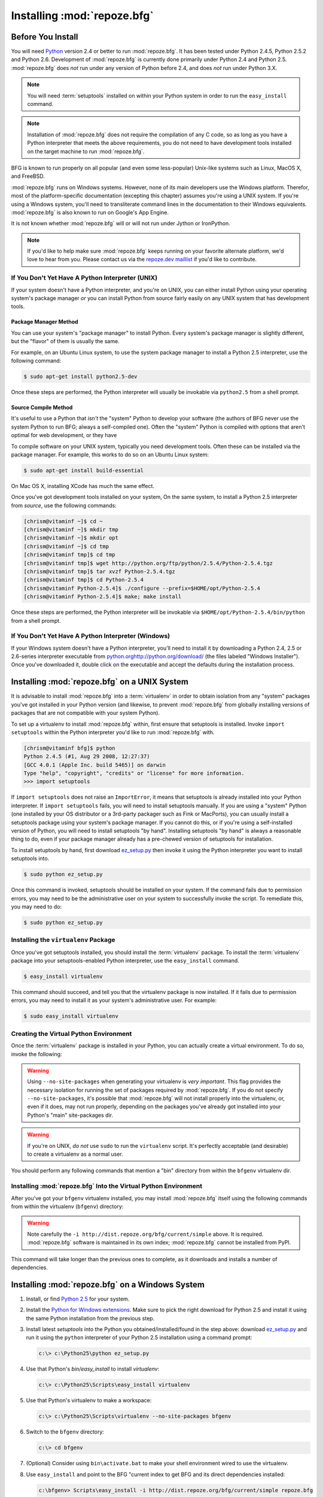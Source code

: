 .. _installing_chapter:

Installing :mod:`repoze.bfg`
============================

Before You Install
------------------

You will need `Python <http://python.org>`_ version 2.4 or better to
run :mod:`repoze.bfg`.  It has been tested under Python 2.4.5, Python
2.5.2 and Python 2.6.  Development of :mod:`repoze.bfg` is currently
done primarily under Python 2.4 and Python 2.5.  :mod:`repoze.bfg`
does *not* run under any version of Python before 2.4, and does *not*
run under Python 3.X.

.. note:: You will need :term:`setuptools` installed
   on within your Python system in order to run the ``easy_install``
   command.

.. note:: Installation of :mod:`repoze.bfg` does not require the
   compilation of any C code, so as long as you have a Python
   interpreter that meets the above requirements, you do not need to
   have development tools installed on the target machine to run
   :mod:`repoze.bfg`.

BFG is known to run properly on all popular (and even some
less-popular) Unix-like systems such as Linux, MacOS X, and FreeBSD.

:mod:`repoze.bfg` runs on Windows systems.  However, none of its main
developers use the Windows platform.  Therefor, most of the
platform-specific documentation (excepting this chapter) assumes
you're using a UNIX system. If you're using a Windows system, you'll
need to transliterate command lines in the documentation to their
Windows equivalents.  :mod:`repoze.bfg` is also known to run on
Google's App Engine.

It is not known whether :mod:`repoze.bfg` will or will not run under
Jython or IronPython.

.. note:: If you'd like to help make sure :mod:`repoze.bfg` keeps
   running on your favorite alternate platform, we'd love to hear from
   you.  Please contact us via the `repoze.dev maillist
   <http://lists.repoze.org/listinfo/repoze-dev>`_ if you'd like to
   contribute.

If You Don't Yet Have A Python Interpreter (UNIX)
~~~~~~~~~~~~~~~~~~~~~~~~~~~~~~~~~~~~~~~~~~~~~~~~~

If your system doesn't have a Python interpreter, and you're on UNIX,
you can either install Python using your operating system's package
manager *or* you can install Python from source fairly easily on any
UNIX system that has development tools.

Package Manager Method
++++++++++++++++++++++

You can use your system's "package manager" to install Python. Every
system's package manager is slightly different, but the "flavor" of
them is usually the same.

For example, on an Ubuntu Linux system, to use the system package
manager to install a Python 2.5 interpreter, use the following
command:

.. code-block:: bash

  $ sudo apt-get install python2.5-dev

Once these steps are performed, the Python interpreter will usually be
invokable via ``python2.5`` from a shell prompt.

Source Compile Method
+++++++++++++++++++++

It's useful to use a Python that *isn't* the "system" Python to
develop your software (the authors of BFG never use the system Python
to run BFG; always a self-compiled one).  Often the "system" Python is
compiled with options that aren't optimal for web development, or they
have

To compile software on your UNIX system, typically you need
development tools.  Often these can be installed via the package
manager.  For example, this works to do so on an Ubuntu Linux system:

.. code-block:: bash

  $ sudo apt-get install build-essential

On Mac OS X, installing XCode has much the same effect.

Once you've got development tools installed on your system, On the
same system, to install a Python 2.5 interpreter from *source*, use
the following commands:

.. code-block:: bash

  [chrism@vitaminf ~]$ cd ~
  [chrism@vitaminf ~]$ mkdir tmp
  [chrism@vitaminf ~]$ mkdir opt
  [chrism@vitaminf ~]$ cd tmp
  [chrism@vitaminf tmp]$ cd tmp
  [chrism@vitaminf tmp]$ wget http://python.org/ftp/python/2.5.4/Python-2.5.4.tgz
  [chrism@vitaminf tmp]$ tar xvzf Python-2.5.4.tgz
  [chrism@vitaminf tmp]$ cd Python-2.5.4
  [chrism@vitaminf Python-2.5.4]$ ./configure --prefix=$HOME/opt/Python-2.5.4
  [chrism@vitaminf Python-2.5.4]$ make; make install

Once these steps are performed, the Python interpreter will be
invokable via ``$HOME/opt/Python-2.5.4/bin/python`` from a shell
prompt.

If You Don't Yet Have A Python Interpreter (Windows)
~~~~~~~~~~~~~~~~~~~~~~~~~~~~~~~~~~~~~~~~~~~~~~~~~~~~

If your Windows system doesn't have a Python interpreter, you'll need
to install it by downloading a Python 2.4, 2.5 or 2.6-series
interpreter executable from `<python.org
http://python.org/download/>`_ (the files labeled "Windows
Installer").  Once you've downloaded it, double click on the
executable and accept the defaults during the installation process.

Installing :mod:`repoze.bfg` on a UNIX System
---------------------------------------------

It is advisable to install :mod:`repoze.bfg` into a :term:`virtualenv`
in order to obtain isolation from any "system" packages you've got
installed in your Python version (and likewise, to prevent
:mod:`repoze.bfg` from globally installing versions of packages that
are not compatible with your system Python).

To set up a virtualenv to install :mod:`repoze.bfg` within, first
ensure that setuptools is installed.  Invoke ``import setuptools``
within the Python interpreter you'd like to run :mod:`repoze.bfg`
with.

.. code-block:: bash

  [chrism@vitaminf bfg]$ python
  Python 2.4.5 (#1, Aug 29 2008, 12:27:37) 
  [GCC 4.0.1 (Apple Inc. build 5465)] on darwin
  Type "help", "copyright", "credits" or "license" for more information.
  >>> import setuptools

If ``import setuptools`` does not raise an ``ImportError``, it means
that setuptools is already installed into your Python interpreter.  If
``import setuptools`` fails, you will need to install setuptools
manually.  If you are using a "system" Python (one installed by your
OS distributor or a 3rd-party packager such as Fink or MacPorts), you
can usually install a setuptools package using your system's package
manager.  If you cannot do this, or if you're using a self-installed
version of Python, you will need to install setuptools "by hand".
Installing setuptools "by hand" is always a reasonable thing to do,
even if your package manager already has a pre-chewed version of
setuptools for installation.

To install setuptools by hand, first download `ez_setup.py
<http://peak.telecommunity.com/dist/ez_setup.py>`_ then invoke it
using the Python interpreter you want to install setuptools into.

.. code-block:: bash

  $ sudo python ez_setup.py

Once this command is invoked, setuptools should be installed on your
system.  If the command fails due to permission errors, you may need
to be the administrative user on your system to successfully invoke
the script.  To remediate this, you may need to do:

.. code-block:: bash

  $ sudo python ez_setup.py


Installing the ``virtualenv`` Package
~~~~~~~~~~~~~~~~~~~~~~~~~~~~~~~~~~~~~

Once you've got setuptools installed, you should install the
:term:`virtualenv` package.  To install the :term:`virtualenv` package
into your setuptools-enabled Python interpreter, use the
``easy_install`` command.

.. code-block:: bash

  $ easy_install virtualenv

This command should succeed, and tell you that the virtualenv package
is now installed.  If it fails due to permission errors, you may need
to install it as your system's administrative user.  For example:

.. code-block:: bash

  $ sudo easy_install virtualenv

Creating the Virtual Python Environment
~~~~~~~~~~~~~~~~~~~~~~~~~~~~~~~~~~~~~~~

Once the :term:`virtualenv` package is installed in your Python, you
can actually create a virtual environment.  To do so, invoke the
following:

.. code-block:: bash
   :linenos:

   $ virtualenv --no-site-packages bfgenv
   New python executable in bfgenv/bin/python
   Installing setuptools.............done.

.. warning:: Using ``--no-site-packages`` when generating your
   virtualenv is *very important*. This flag provides the necessary
   isolation for running the set of packages required by
   :mod:`repoze.bfg`.  If you do not specify ``--no-site-packages``,
   it's possible that :mod:`repoze.bfg` will not install properly into
   the virtualenv, or, even if it does, may not run properly,
   depending on the packages you've already got installed into your
   Python's "main" site-packages dir.

.. warning:: If you're on UNIX, *do not* use ``sudo`` to run the
   ``virtualenv`` script.  It's perfectly acceptable (and desirable)
   to create a virtualenv as a normal user.

You should perform any following commands that mention a "bin"
directory from within the ``bfgenv`` virtualenv dir.

Installing :mod:`repoze.bfg` Into the Virtual Python Environment
~~~~~~~~~~~~~~~~~~~~~~~~~~~~~~~~~~~~~~~~~~~~~~~~~~~~~~~~~~~~~~~~

After you've got your ``bfgenv`` virtualenv installed, you may install
:mod:`repoze.bfg` itself using the following commands from within the
virtualenv (``bfgenv``) directory:

.. code-block:: bash
   :linenos:

   $ bin/easy_install -i http://dist.repoze.org/bfg/current/simple repoze.bfg

.. warning:: Note carefully the ``-i
   http://dist.repoze.org/bfg/current/simple`` above.  It is required.
   :mod:`repoze.bfg` software is maintained in its own index;
   :mod:`repoze.bfg` cannot be installed from PyPI.

This command will take longer than the previous ones to complete, as it
downloads and installs a number of dependencies.

Installing :mod:`repoze.bfg` on a Windows System
-------------------------------------------------

#. Install, or find `Python 2.5
   <http://python.org/download/releases/2.5.4/>`_ for your system.

#. Install the `Python for Windows extensions
   <http://www.sourceforge.net/project/showfiles.php?group_id=78018>`_.
   Make sure to pick the right download for Python 2.5 and install it
   using the same Python installation from the previous step.

#. Install latest `setuptools` into the Python you
   obtained/installed/found in the step above: download `ez_setup.py
   <http://peak.telecommunity.com/dist/ez_setup.py>`_ and run it using
   the ``python`` interpreter of your Python 2.5 installation using a
   command prompt:

   .. code-block:: bat

    c:\> c:\Python25\python ez_setup.py

#. Use that Python's `bin/easy_install` to install `virtualenv`:

   .. code-block:: bat

    c:\> c:\Python25\Scripts\easy_install virtualenv

#. Use that Python's virtualenv to make a workspace:

   .. code-block:: bat

     c:\> c:\Python25\Scripts\virtualenv --no-site-packages bfgenv

#. Switch to the ``bfgenv`` directory:

   .. code-block:: bat

     c:\> cd bfgenv

#. (Optional) Consider using ``bin\activate.bat`` to make your shell
   environment wired to use the virtualenv.

#. Use ``easy_install`` and point to the BFG "current index to get BFG
   and its direct dependencies installed:

   .. code-block:: bat

     c:\bfgenv> Scripts\easy_install -i http://dist.repoze.org/bfg/current/simple repoze.bfg

Installing :mod:`repoze.bfg` on Google App Engine
-------------------------------------------------

:ref:`appengine_tutorial` documents the steps required to install a
:mod:`repoze.bfg` application on Google App Engine.

What Gets Installed
~~~~~~~~~~~~~~~~~~~

When you ``easy_install`` :mod:`repoze.bfg`, various Zope libraries,
various Chameleon libraries, WebOb, Paste, PasteScript, and
PasteDeploy libraries are installed.

Additionally, as shown in the next section, PasteScript (aka *paster*)
templates will be registered that make it easy to start a new
:mod:`repoze.bfg` project.



